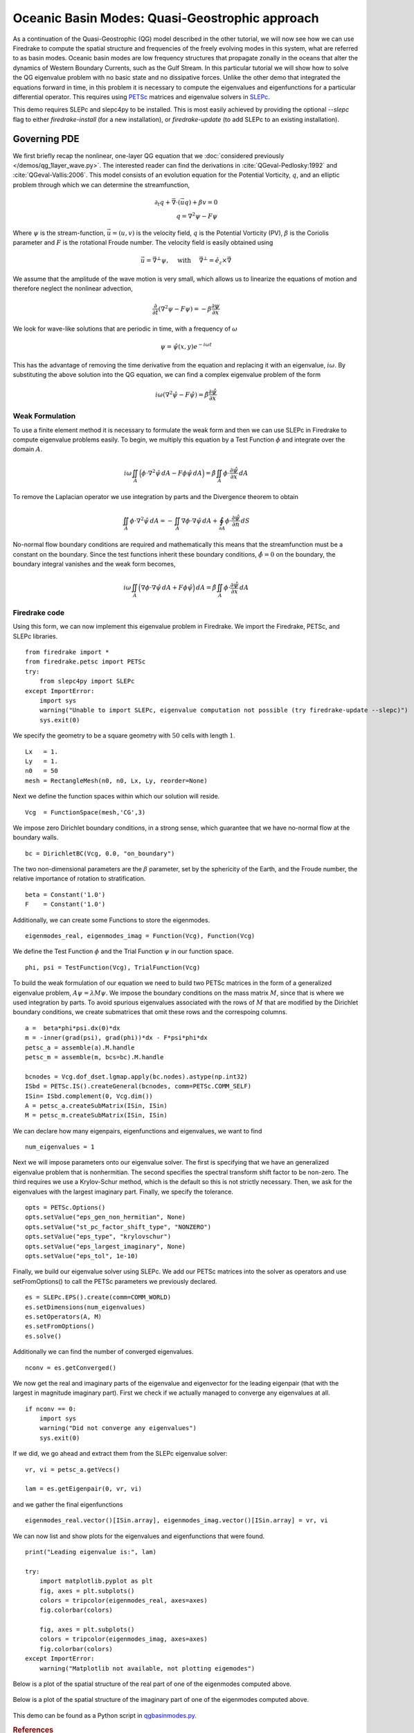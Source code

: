 Oceanic Basin Modes: Quasi-Geostrophic approach
===============================================

.. rst-class:: emphasis

   This tutorial was contributed by Christine Kaufhold and `Francis
   Poulin <mailto:fpoulin@uwaterloo.ca>`__.

As a continuation of the Quasi-Geostrophic (QG) model described in the
other tutorial, we will now see how we can use Firedrake to compute
the spatial structure and frequencies of the freely evolving modes in this system,
what are referred to as basin modes.
Oceanic basin modes are low frequency structures that propagate
zonally in the oceans that alter the dynamics of Western Boundary Currents,
such as the Gulf Stream. In this particular tutorial we will show how to
solve the QG eigenvalue problem with no basic state and no dissipative
forces.
Unlike the other demo that integrated the equations forward in time, in this
problem it is necessary to compute the eigenvalues and eigenfunctions
for a particular differential operator. This requires using
`PETSc <http://www.mcs.anl.gov/petsc/>`__ matrices
and eigenvalue solvers in `SLEPc <http://slepc.upv.es>`__.

This demo requires SLEPc and slepc4py to be installed.  This is most easily
achieved by providing the optional `--slepc` flag to either `firedrake-install`
(for a new installation), or `firedrake-update` (to add SLEPc to an existing
installation).


Governing PDE
~~~~~~~~~~~~~

We first briefly recap the nonlinear, one-layer QG equation that we
:doc:`considered previously </demos/qg_1layer_wave.py>`.
The interested reader can find the
derivations in :cite:`QGeval-Pedlosky:1992` and :cite:`QGeval-Vallis:2006`.
This model consists of an evolution equation
for the Potential Vorticity, :math:`q`, and an elliptic problem through
which we can determine the streamfunction,

.. math::

   \partial_{t}q + \vec{\nabla}\cdot (\vec{u}q) + \beta v = 0 \\
   q = \nabla^{2} \psi - F\psi

Where :math:`\psi` is the stream-function, :math:`\vec{u}=(u, v)` is the
velocity field, :math:`q` is the Potential Vorticity (PV), :math:`\beta` is the
Coriolis parameter and :math:`F` is the rotational Froude number. The velocity
field is easily obtained using

.. math::

   \vec{u} = \vec{\nabla}^{\bot}\psi,
   \quad \mbox{ with } \quad
   \vec{\nabla}^{\bot} =  \hat{e_{z}} \times \vec{\nabla}

We assume that the amplitude of the wave motion is very small, which
allows us to linearize the equations of motion and therefore neglect the
nonlinear advection,

.. math:: \frac{\partial}{\partial t} (\nabla^{2} \psi - F\psi) = - \beta \frac{\partial \psi}{\partial x}

We look for wave-like solutions that are periodic in time, with a
frequency of :math:`\omega`

.. math:: \psi = \hat{\psi}(x, y)e^{-i\omega t}

This has the advantage of removing the time derivative from the equation
and replacing it with an eigenvalue, :math:`i \omega`. By substituting
the above solution into the QG equation, we can find a complex
eigenvalue problem of the form

.. math:: i\omega (\nabla^{2} \hat{\psi} - F\hat{\psi}) = \hat{\beta} \frac{\partial \hat{\psi}}{\partial x}

Weak Formulation
----------------

To use a finite element method it is necessary to formulate the weak
form and then we can use SLEPc in Firedrake to compute eigenvalue
problems easily.
To begin, we multiply this equation by a Test Function :math:`\phi`
and integrate over the domain :math:`A`.

.. math::

   i\omega \iint_{A} \Big(\phi\cdot\nabla^{2} \hat{\psi}\,dA - F\phi\hat{\psi}\,dA\Big) = \hat{\beta}\iint_{A} \phi \cdot \frac{\partial \hat{\psi}}{\partial x}\,dA

To remove the Laplacian operator we use integration by parts and the Divergence theorem to obtain

.. math::

   \iint_{A} \phi \cdot \nabla^{2}\hat{\psi} \,dA = - \iint_{A} \nabla\phi \cdot \nabla\hat{\psi}\,dA + \oint_{\partial A} \phi \cdot \frac{\partial \hat{\psi}}{\partial n} \,dS

No-normal flow boundary conditions are required and mathematically this
means that the streamfunction must be a constant on the boundary. Since
the test functions inherit these boundary conditions,
:math:`\hat{\phi} = 0` on the boundary, the boundary integral
vanishes and the weak form becomes,

.. math::

   i\omega \iint_{A} \Big( \nabla\phi\cdot\nabla \hat{\psi}\,dA + F\phi\hat{\psi}\Big)\,dA = \hat{\beta}\iint_{A} \phi \cdot \frac{\partial \hat{\psi}}{\partial x}\,dA

Firedrake code
--------------

Using this form, we can now implement this eigenvalue problem in
Firedrake. We import the Firedrake, PETSc, and SLEPc libraries. ::

   from firedrake import *
   from firedrake.petsc import PETSc
   try:
       from slepc4py import SLEPc
   except ImportError:
       import sys
       warning("Unable to import SLEPc, eigenvalue computation not possible (try firedrake-update --slepc)")
       sys.exit(0)


We specify the geometry to be a square geometry with :math:`50` cells
with length :math:`1`. ::

   Lx   = 1.
   Ly   = 1.
   n0   = 50
   mesh = RectangleMesh(n0, n0, Lx, Ly, reorder=None)

Next we define the function spaces within which our solution will
reside. ::

   Vcg  = FunctionSpace(mesh,'CG',3)

We impose zero Dirichlet boundary conditions, in a strong sense, which
guarantee that we have no-normal flow at the boundary walls. ::

   bc = DirichletBC(Vcg, 0.0, "on_boundary")

The two non-dimensional parameters are the :math:`\beta` parameter, set
by the sphericity of the Earth, and the Froude number, the relative
importance of rotation to stratification. ::

   beta = Constant('1.0')
   F    = Constant('1.0')

Additionally, we can create some Functions to store the eigenmodes. ::

   eigenmodes_real, eigenmodes_imag = Function(Vcg), Function(Vcg)

We define the Test Function :math:`\phi` and the Trial Function
:math:`\psi` in our function space. ::

   phi, psi = TestFunction(Vcg), TrialFunction(Vcg)

To build the weak formulation of our equation we need to build two PETSc
matrices in the form of a generalized eigenvalue problem,
:math:`A\psi = \lambda M\psi`. We impose the boundary conditions on the
mass matrix :math:`M`, since that is where we used integration by parts.
To avoid spurious eigenvalues associated with the rows of :math:`M`
that are modified by the Dirichlet boundary conditions, we create
submatrices that omit these rows and the correspoing columns. ::

   a =  beta*phi*psi.dx(0)*dx
   m = -inner(grad(psi), grad(phi))*dx - F*psi*phi*dx
   petsc_a = assemble(a).M.handle
   petsc_m = assemble(m, bcs=bc).M.handle

   bcnodes = Vcg.dof_dset.lgmap.apply(bc.nodes).astype(np.int32)
   ISbd = PETSc.IS().createGeneral(bcnodes, comm=PETSc.COMM_SELF)
   ISin= ISbd.complement(0, Vcg.dim())
   A = petsc_a.createSubMatrix(ISin, ISin)
   M = petsc_m.createSubMatrix(ISin, ISin)

We can declare how many eigenpairs, eigenfunctions and eigenvalues, we
want to find ::

   num_eigenvalues = 1

Next we will impose parameters onto our eigenvalue solver. The first is
specifying that we have an generalized eigenvalue problem that is
nonhermitian. The second specifies the spectral transform shift factor
to be non-zero. The third requires we use a Krylov-Schur method,
which is the default so this is not strictly necessary. Then, we ask for
the eigenvalues with the largest imaginary part. Finally, we specify the
tolerance. ::

   opts = PETSc.Options()
   opts.setValue("eps_gen_non_hermitian", None)
   opts.setValue("st_pc_factor_shift_type", "NONZERO")
   opts.setValue("eps_type", "krylovschur")
   opts.setValue("eps_largest_imaginary", None)
   opts.setValue("eps_tol", 1e-10)

Finally, we build our eigenvalue solver using SLEPc. We add our PETSc
matrices into the solver as operators and use setFromOptions() to call
the PETSc parameters we previously declared. ::

   es = SLEPc.EPS().create(comm=COMM_WORLD)
   es.setDimensions(num_eigenvalues)
   es.setOperators(A, M)
   es.setFromOptions()
   es.solve()

Additionally we can find the number of converged eigenvalues. ::

   nconv = es.getConverged()

We now get the real and imaginary parts of the eigenvalue and
eigenvector for the leading eigenpair (that with the largest in
magnitude imaginary part).  First we check if we actually managed to
converge any eigenvalues at all. ::

   if nconv == 0:
       import sys
       warning("Did not converge any eigenvalues")
       sys.exit(0)

If we did, we go ahead and extract them from the SLEPc eigenvalue
solver::

   vr, vi = petsc_a.getVecs()

   lam = es.getEigenpair(0, vr, vi)

and we gather the final eigenfunctions ::

   eigenmodes_real.vector()[ISin.array], eigenmodes_imag.vector()[ISin.array] = vr, vi

We can now list and show plots for the eigenvalues and eigenfunctions
that were found. ::

   print("Leading eigenvalue is:", lam)

   try:
       import matplotlib.pyplot as plt
       fig, axes = plt.subplots()
       colors = tripcolor(eigenmodes_real, axes=axes)
       fig.colorbar(colors)

       fig, axes = plt.subplots()
       colors = tripcolor(eigenmodes_imag, axes=axes)
       fig.colorbar(colors)
   except ImportError:
       warning("Matplotlib not available, not plotting eigemodes")

Below is a plot of the spatial structure of the real part of one of the eigenmodes computed above.

.. figure:: eigenmode_real.png
   :align: center

Below is a plot of the spatial structure of the imaginary part of one of the eigenmodes computed above.

.. figure:: eigenmode_imag.png
   :align: center

This demo can be found as a Python script in `qgbasinmodes.py <qgbasinmodes.py>`__.

.. rubric:: References

.. bibliography:: demo_references.bib
   :filter: docname in docnames
   :keyprefix: QGeval-
   :labelprefix: QGeval-
